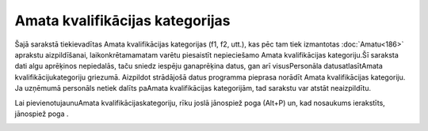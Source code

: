 .. 961 Amata kvalifikācijas kategorijas************************************ 


Šajā sarakstā tiekievadītas Amata kvalifikācijas kategorijas (f1, f2,
utt.), kas pēc tam tiek izmantotas :doc:`Amatu<186>` aprakstu
aizpildīšanai, laikonkrētamamatam varētu piesaistīt nepieciešamo Amata
kvalifikācijas kategoriju.Šī saraksta dati algu aprēķinos nepiedalās,
taču sniedz iespēju ganaprēķina datus, gan arī visusPersonāla
datusatlasītAmata kvalifikācijukategoriju griezumā. Aizpildot
strādājošā datus programma pieprasa norādīt Amata kvalifikācijas
kategoriju. Ja uzņēmumā personāls netiek dalīts paAmata kvalifikācijas
kategorijām, tad sarakstu var atstāt neaizpildītu.



Lai pievienotujaunuAmata kvalifikācijaskategoriju, rīku joslā
jānospiež poga |images_ozols/25605.png| (Alt+P) un, kad nosaukums
ierakstīts, jānospiež poga |images_ozols/24615.jpg| .



|images_ozols/26404.png|







.. |images_ozols/25605.png| image:: images_ozols/25605.png
       :scale: 100%

.. |images_ozols/24615.jpg| image:: images_ozols/24615.jpg
       :scale: 100%

.. |images_ozols/26404.png| image:: images_ozols/26404.png
       :scale: 100%

 